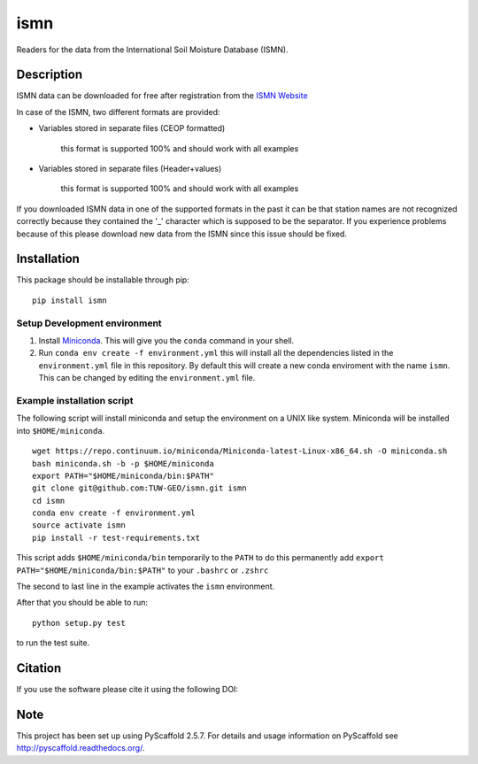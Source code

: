 ====
ismn
====

.. image:: https://travis-ci.org/TUW-GEO/imsn.svg?branch=master
    :target: https://travis-ci.org/TUW-GEO/imsn

.. image:: https://coveralls.io/repos/TUW-GEO/imsn/badge.png?branch=master
  :target: https://coveralls.io/r/TUW-GEO/imsn?branch=master

.. image:: https://badge.fury.io/py/imsn.svg
    :target: http://badge.fury.io/py/imsn

.. image:: https://readthedocs.org/projects/ismn/badge/?version=latest
   :target: http://ismn.readthedocs.org/

Readers for the data from the International Soil Moisture Database (ISMN).

Description
===========

ISMN data can be downloaded for free after registration from the `ISMN Website
<http://ismn.geo.tuwien.ac.at/>`_

In case of the ISMN, two different formats are provided:

* Variables stored in separate files (CEOP formatted)

	this format is supported 100% and should work with all examples

* Variables stored in separate files (Header+values)

	this format is supported 100% and should work with all examples

If you downloaded ISMN data in one of the supported formats in the past it can
be that station names are not recognized correctly because they contained the
'_' character which is supposed to be the separator. If you experience problems
because of this please download new data from the ISMN since this issue should
be fixed.


Installation
============

This package should be installable through pip::

    pip install ismn

Setup Development environment
-----------------------------

1. Install Miniconda_. This will give you the ``conda`` command in your shell.
2. Run ``conda env create -f environment.yml`` this will install all the
   dependencies listed in the ``environment.yml`` file in this repository.
   By default this will create a new conda enviroment with the name ``ismn``.
   This can be changed by editing the ``environment.yml`` file.

.. _Miniconda: http://conda.pydata.org/miniconda.html

Example installation script
---------------------------

The following script will install miniconda and setup the environment on a UNIX
like system. Miniconda will be installed into ``$HOME/miniconda``.

::

   wget https://repo.continuum.io/miniconda/Miniconda-latest-Linux-x86_64.sh -O miniconda.sh
   bash miniconda.sh -b -p $HOME/miniconda
   export PATH="$HOME/miniconda/bin:$PATH"
   git clone git@github.com:TUW-GEO/ismn.git ismn
   cd ismn
   conda env create -f environment.yml
   source activate ismn
   pip install -r test-requirements.txt

This script adds ``$HOME/miniconda/bin`` temporarily to the ``PATH`` to do this
permanently add ``export PATH="$HOME/miniconda/bin:$PATH"`` to your ``.bashrc``
or ``.zshrc``

The second to last line in the example activates the ``ismn`` environment.

After that you should be able to run::

    python setup.py test

to run the test suite.


Citation
========

If you use the software please cite it using the following DOI:

.. image:: https://zenodo.org/badge/12761/TUW-GEO/ismn.svg
   :target: https://zenodo.org/badge/latestdoi/12761/TUW-GEO/ismn


Note
====

This project has been set up using PyScaffold 2.5.7. For details and usage
information on PyScaffold see http://pyscaffold.readthedocs.org/.
